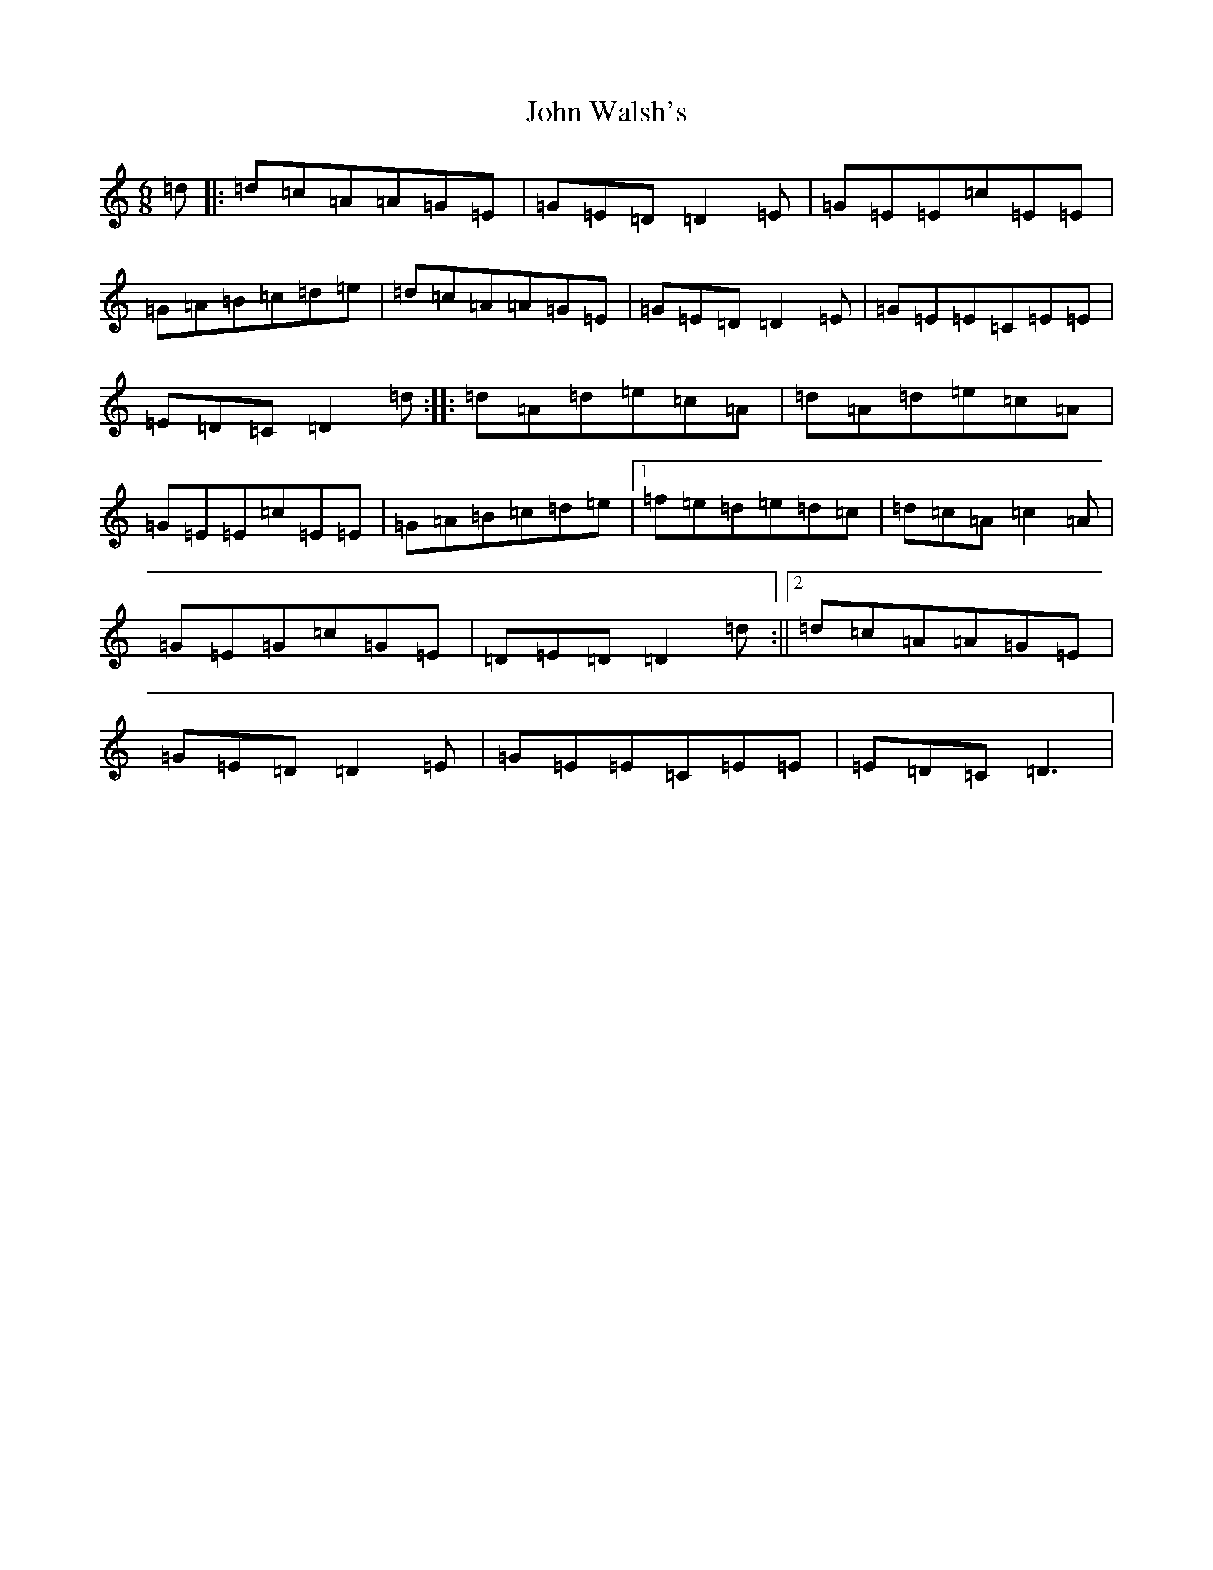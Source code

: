X: 22051
T: John Walsh's
S: https://thesession.org/tunes/329#setting13108
Z: G Major
R: polka
M:6/8
L:1/8
K: C Major
=d|:=d=c=A=A=G=E|=G=E=D=D2=E|=G=E=E=c=E=E|=G=A=B=c=d=e|=d=c=A=A=G=E|=G=E=D=D2=E|=G=E=E=C=E=E|=E=D=C=D2=d:||:=d=A=d=e=c=A|=d=A=d=e=c=A|=G=E=E=c=E=E|=G=A=B=c=d=e|1=f=e=d=e=d=c|=d=c=A=c2=A|=G=E=G=c=G=E|=D=E=D=D2=d:||2=d=c=A=A=G=E|=G=E=D=D2=E|=G=E=E=C=E=E|=E=D=C=D3|